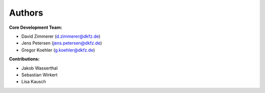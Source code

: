 Authors
==========


**Core Development Team:**

- David Zimmerer (`d.zimmerer@dkfz.de <d.zimmerer@dkfz.de>`_)
- Jens Petersen  (`jens.petersen@dkfz.de <jens.petersen@dkfz.de>`_)
- Gregor Koehler (`g.koehler@dkfz.de <g.koehler@dkfz.de>`_)


**Contributions:**

- Jakob Wasserthal
- Sebastian Wirkert
- Lisa Kausch

